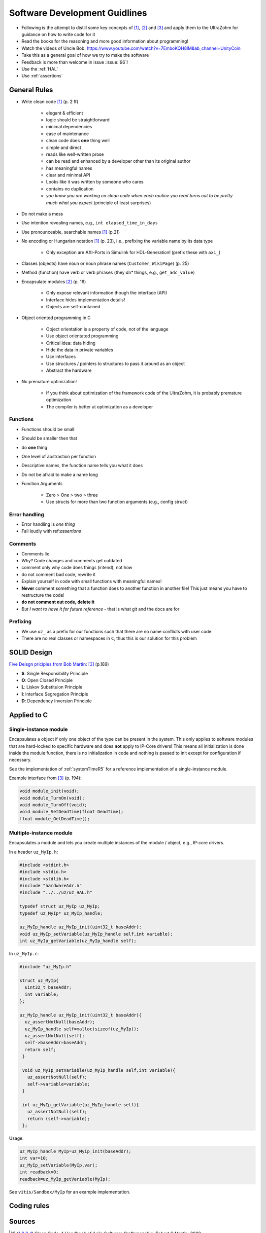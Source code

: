 ==============================
Software Development Guidlines
==============================

- Following is the attempt to distill some key concepts of [#CleanCode]_, [#MakingEmbedded]_ and [#TDD]_ and apply them to the UltraZohm for guidance on how to write code for it
- Read the books for the reasoning and more good information about programming!
- Watch the videos of Uncle Bob: https://www.youtube.com/watch?v=7EmboKQH8lM&ab_channel=UnityCoin
  
- Take this as a general goal of how we try to make the software
- Feedback is more than welcome in issue :issue:`96`!
- Use the :ref:`HAL`
- Use :ref:`assertions`

General Rules
-------------

- Write clean code [#CleanCode]_ (p. 2 ff)

    - elegant & efficient
    - logic should be straightforward
    - minimal dependencies
    - ease of maintenance
    - clean code does **one** thing well
    - simple and direct
    - reads like well-written prose
    - can be read and enhanced by a developer other than its original author
    - has meaningful names
    - clear and minimal API
    - Looks like it was written by someone who cares
    - contains no duplication
    - *you know you are working on clean code when each routine you read turns out to be pretty much what you expect* (principle of least surprises)
- Do not make a mess
- Use intention revealing names, e.g., ``int elapsed_time_in_days``
- Use pronounceable, searchable names [#CleanCode]_ (p.21)
  
- No encoding or Hungarian notation [#CleanCode]_ (p. 23), i.e., prefixing the variable name by its data type

    - Only exception are AXI-Ports in Simulink for HDL-Generation! (prefix these with ``axi_``)

- Classes (objects) have noun or noun phrase names (``Customer``, ``WikiPage``) (p. 25)
- Method (function) have verb or verb phrases (they *do** things, e.g., ``get_adc_value``)

- Encapsulate modules [#MakingEmbedded]_ (p. 16)

   - Only expose relevant information though the interface (API)
   - Interface hides implementation details!
   - Objects are self-contained

- Object oriented programming in C

    - Object orientation is a property of code, not of the language
    - Use object orientated programming
    - Critical idea: data hiding
    - Hide the data in private variables
    - Use interfaces
    - Use structures / pointers to structures to pass it around as an object
    - Abstract the hardware

- No premature optimization!

    - If you think about optimization of the framework code of the UltraZohm, it is probably premature optimization
    - The compiler is better at optimization as a developer

Functions
*********

- Functions should be small
- Should be smaller then that
- do **one** thing
- One level of abstraction per function
- Descriptive names, the function name tells you what it does
- Do not be afraid to make a name long
- Function Arguments

    - Zero > One > two > three
    - Use structs for more than two function arguments (e.g., config struct)

Error handling
**************

- Error handling is *one thing*
- Fail loudly with ref:`assertions`

Comments
********

- Comments lie
- Why? Code changes and comments get outdated
- comment only why code does things (intend), not how
- do not comment bad code, rewrite it
- Explain yourself in code with small functions with meaningful names!
- **Never** comment something that a function does to another function in another file! This just means you have to restructure the code!
- **do not comment out code, delete it**
- *But I want to have it for future reference* - that is what git and the docs are for

Prefixing
*********

- We use ``uz_`` as a prefix for our functions such that there are no name conflicts with user code
- There are no real classes or namespaces in ``C``, thus this is our solution for this problem

SOLID Design
------------

`Five Deisgn priciples from Bob Martin <https://en.wikipedia.org/wiki/SOLID>`_: [#TDD]_ (p.189)

- **S**: Single Responsibility Principle
- **O**: Open Closed Principle
- **L**: Liskov Substituion Principle
- **I**: Interface Segregation Principle
- **D**: Dependency Inversion Principle

Applied to C
------------

Single-instance module
**********************

Encapsulates a object if only one object of the type can be present in the system.
This only applies to software modules that are hard-locked to specific hardware and does **not** apply to IP-Core drivers!
This means all initialization is done inside the module function, there is no initialization in code and nothing is passed to init except for configuration if necessary.

See the implementation of :ref:`systemTimeR5` for a reference implementation of a single-instance module.

Example interface from [#TDD]_ (p. 194):

.. code-block:: c

   void module_init(void);
   void module_TurnOn(void);
   void module_TurnOff(void);
   void module_SetDeadTime(float DeadTime);
   float module_GetDeadTime();

Multiple-instance module
************************

Encapsulates a module and lets you create multiple instances of the module / object, e.g., IP-core drivers.

In a header ``uz_MyIp.h``:

.. code-block:: c

   #include <stdint.h>
   #include <stdio.h>
   #include <stdlib.h>
   #include "hardwareAdr.h"
   #include "../../uz/uz_HAL.h"
   
   typedef struct uz_MyIp uz_MyIp;
   typedef uz_MyIp* uz_MyIp_handle;
   
   uz_MyIp_handle uz_MyIp_init(uint32_t baseAddr);
   void uz_MyIp_setVariable(uz_MyIp_handle self,int variable);
   int uz_MyIp_getVariable(uz_MyIp_handle self);


In ``uz_MyIp.c``:

.. code-block:: c

   #include "uz_MyIp.h"
      
   struct uz_MyIp{
     uint32_t baseAddr;
     int variable; 
   };
   
   uz_MyIp_handle uz_MyIp_init(uint32_t baseAddr){
     uz_assertNotNull(baseAddr);
     uz_MyIp_handle self=malloc(sizeof(uz_MyIp));
     uz_assertNotNull(self);
     self->baseAddr=baseAddr;
     return self;
    }
   
    void uz_MyIp_setVariable(uz_MyIp_handle self,int variable){
      uz_assertNotNull(self);
      self->variable=variable;
    }
   
    int uz_MyIp_getVariable(uz_MyIp_handle self){
      uz_assertNotNull(self);
      return (self->variable);
    };

Usage:

.. code-block:: C

   uz_MyIp_handle MyIp=uz_MyIp_init(baseAddr);
   int var=10;
   uz_MyIp_setVariable(MyIp,var);
   int readback=0;
   readback=uz_MyIp_getVariable(MyIp);

See ``vitis/Sandbox/MyIp`` for an example implementation.

Coding rules
------------

.. csv-table:: table
    :file: codingRules.csv
    :widths: 3 50 50 30
    :header-rows: 1

Sources
-------

.. [#CleanCode] Clean Code, A Handbook of Agile Software Craftsmanship, Robert C Martin, 2009
.. [#MakingEmbedded] Making Embedded Systems, Elecia White, 2011
.. [#TDD] Test-Driven Development for Embedded C, James W. Grenning, 2011

